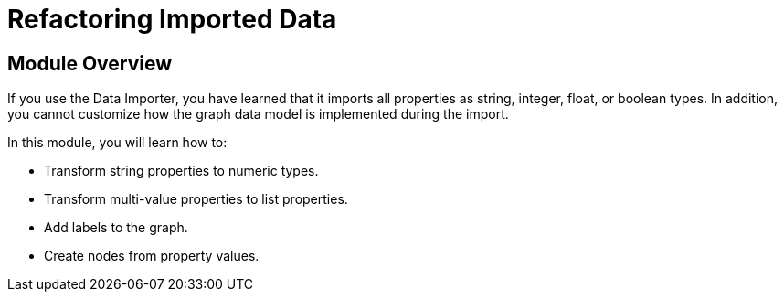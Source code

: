 = Refactoring Imported Data


[.transcript]
== Module Overview

If you use the Data Importer, you have learned that it imports all properties as string, integer, float, or boolean types.
In addition, you cannot customize how the graph data model is implemented during the import.

In this module, you will learn how to:

* Transform string properties to numeric types.
* Transform multi-value properties to list properties.
* Add labels to the graph.
* Create nodes from property values.


